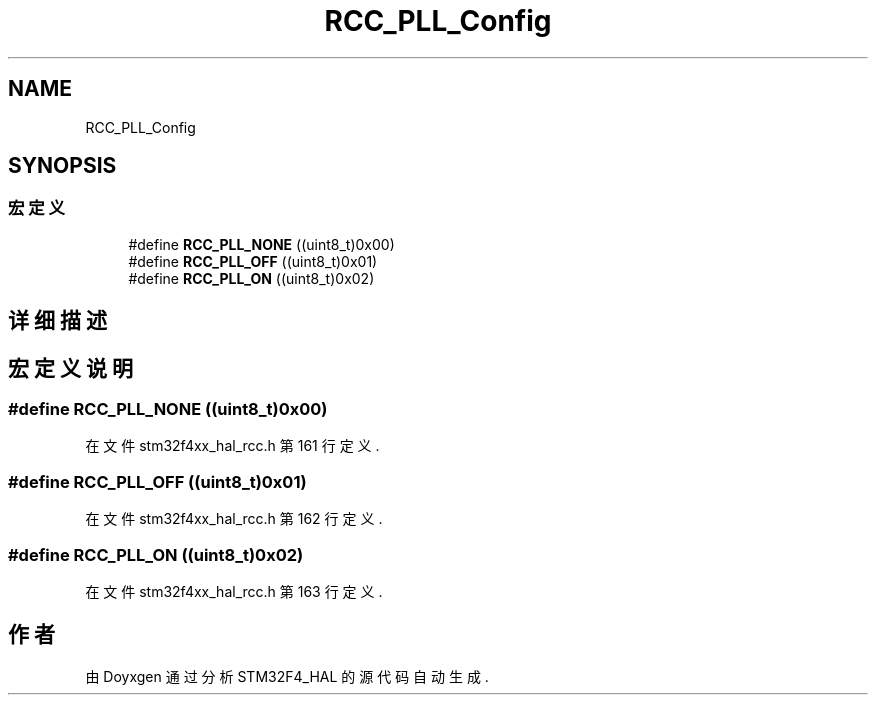 .TH "RCC_PLL_Config" 3 "2020年 八月 7日 星期五" "Version 1.24.0" "STM32F4_HAL" \" -*- nroff -*-
.ad l
.nh
.SH NAME
RCC_PLL_Config
.SH SYNOPSIS
.br
.PP
.SS "宏定义"

.in +1c
.ti -1c
.RI "#define \fBRCC_PLL_NONE\fP   ((uint8_t)0x00)"
.br
.ti -1c
.RI "#define \fBRCC_PLL_OFF\fP   ((uint8_t)0x01)"
.br
.ti -1c
.RI "#define \fBRCC_PLL_ON\fP   ((uint8_t)0x02)"
.br
.in -1c
.SH "详细描述"
.PP 

.SH "宏定义说明"
.PP 
.SS "#define RCC_PLL_NONE   ((uint8_t)0x00)"

.PP
在文件 stm32f4xx_hal_rcc\&.h 第 161 行定义\&.
.SS "#define RCC_PLL_OFF   ((uint8_t)0x01)"

.PP
在文件 stm32f4xx_hal_rcc\&.h 第 162 行定义\&.
.SS "#define RCC_PLL_ON   ((uint8_t)0x02)"

.PP
在文件 stm32f4xx_hal_rcc\&.h 第 163 行定义\&.
.SH "作者"
.PP 
由 Doyxgen 通过分析 STM32F4_HAL 的 源代码自动生成\&.

